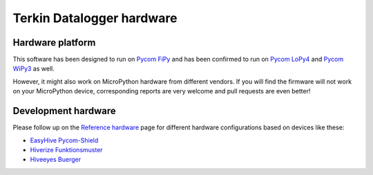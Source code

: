 ##########################
Terkin Datalogger hardware
##########################


*****************
Hardware platform
*****************
This software has been designed to run on `Pycom FiPy`_ and has been
confirmed to run on `Pycom LoPy4`_ and `Pycom WiPy3`_ as well.

However, it might also work on MicroPython hardware from different vendors.
If you will find the firmware will not work on your MicroPython device,
corresponding reports are very welcome and pull requests are even better!


********************
Development hardware
********************

.. image:: https://ptrace.hiveeyes.org/2019_03-17_EasyHive%20Datalogger%20v1.jpg


Please follow up on the `Reference hardware`_ page for different hardware
configurations based on devices like these:

- `EasyHive Pycom-Shield`_
- `Hiverize Funktionsmuster`_
- `Hiveeyes Buerger`_


.. _Reference hardware: https://github.com/hiveeyes/terkin-datalogger/blob/master/README-HARDWARE.md

.. _EasyHive Pycom-Shield: https://github.com/hiveeyes/terkin-datalogger/blob/master/README-HARDWARE.md#easyhive-pycom-shield
.. _Hiverize Funktionsmuster: https://github.com/hiveeyes/terkin-datalogger/blob/master/README-HARDWARE.md#hiverize-funktionsmuster
.. _Hiveeyes Buerger: https://github.com/hiveeyes/terkin-datalogger/blob/master/README-HARDWARE.md#hiveeyes-buerger


.. _Pycom FiPy: https://pycom.io/product/fipy/
.. _Pycom LoPy4: https://pycom.io/product/lopy4/
.. _Pycom WiPy3: https://pycom.io/product/wipy-3-0/
